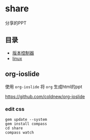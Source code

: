 * share
分享的PPT

** 目录
- [[https://cdadar.github.io/share/share_git.html][版本控制器]]
- [[https://cdadar.github.io/share/share_linux.html][linux]]
** org-ioslide
使用 =org-ioslide= 将 =org=  生成html的ppt

[[https://github.com/coldnew/org-ioslide]]

*** edit css
#+BEGIN_SRC shell
gem update --system
gem install compass
cd share
compass watch
#+END_SRC
